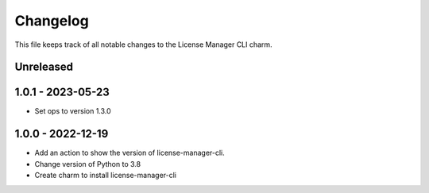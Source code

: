 =========
Changelog
=========

This file keeps track of all notable changes to the License Manager CLI charm.

Unreleased
----------

1.0.1 - 2023-05-23
------------------
- Set ops to version 1.3.0

1.0.0 - 2022-12-19
------------------
- Add an action to show the version of license-manager-cli.
- Change version of Python to 3.8
- Create charm to install license-manager-cli

